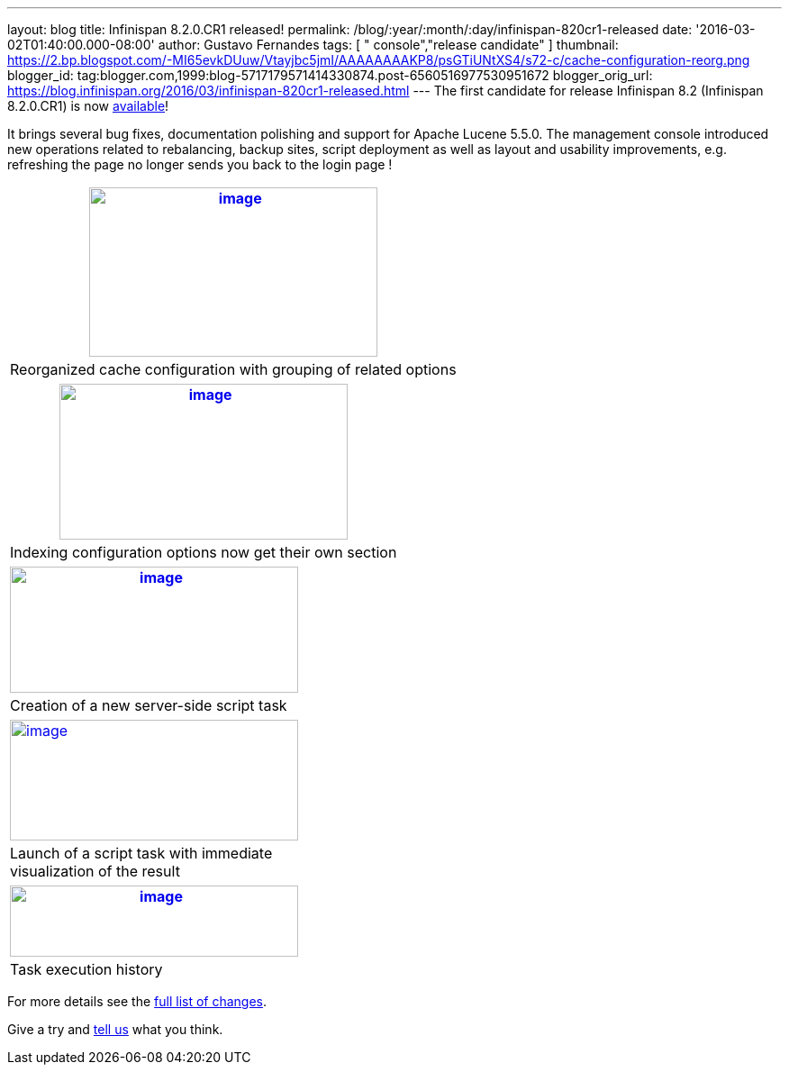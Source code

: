 ---
layout: blog
title: Infinispan 8.2.0.CR1 released!
permalink: /blog/:year/:month/:day/infinispan-820cr1-released
date: '2016-03-02T01:40:00.000-08:00'
author: Gustavo Fernandes
tags: [ " console","release candidate" ]
thumbnail: https://2.bp.blogspot.com/-MI65evkDUuw/Vtayjbc5jmI/AAAAAAAAKP8/psGTiUNtXS4/s72-c/cache-configuration-reorg.png
blogger_id: tag:blogger.com,1999:blog-5717179571414330874.post-6560516977530951672
blogger_orig_url: https://blog.infinispan.org/2016/03/infinispan-820cr1-released.html
---
The first candidate for release Infinispan 8.2 (Infinispan 8.2.0.CR1) is
now http://infinispan.org/download/[available]!

It brings several bug fixes, documentation polishing and support for
Apache Lucene 5.5.0. The management console introduced new operations
related to rebalancing, backup sites, script deployment as well as
layout and usability improvements, e.g. refreshing the page no longer
sends you back to the login page !

[cols="^" ]
|=======================================================================
|https://2.bp.blogspot.com/-MI65evkDUuw/Vtayjbc5jmI/AAAAAAAAKP8/psGTiUNtXS4/s1600/cache-configuration-reorg.png[image:https://2.bp.blogspot.com/-MI65evkDUuw/Vtayjbc5jmI/AAAAAAAAKP8/psGTiUNtXS4/s320/cache-configuration-reorg.png[image,width=320,height=188]]

|Reorganized cache configuration with grouping of related options
|=======================================================================

[cols="^" ]
|=======================================================================
|https://4.bp.blogspot.com/-TAv__7QBYNs/VtayjcjktnI/AAAAAAAAKQA/lib_Gtxla3U/s1600/cache-configuration-indexing.png[image:https://4.bp.blogspot.com/-TAv__7QBYNs/VtayjcjktnI/AAAAAAAAKQA/lib_Gtxla3U/s320/cache-configuration-indexing.png[image,width=320,height=173]]

|Indexing configuration options now get their own section
|=======================================================================

[cols="^" ]
|=======================================================================
|https://3.bp.blogspot.com/-P3ugWaF5ums/Vtay4Xo3qCI/AAAAAAAAKQE/UebUIBBfrzo/s1600/script-create.png[image:https://3.bp.blogspot.com/-P3ugWaF5ums/Vtay4Xo3qCI/AAAAAAAAKQE/UebUIBBfrzo/s320/script-create.png[image,width=320,height=140]]

|Creation of a new server-side script task
|=======================================================================



[cols="^,," ]
|=======================================================================
|https://2.bp.blogspot.com/-PIwL00zXpac/Vtay5KCU-jI/AAAAAAAAKQI/CPpxpBwA1y0/s1600/task-launch.png[image:https://2.bp.blogspot.com/-PIwL00zXpac/Vtay5KCU-jI/AAAAAAAAKQI/CPpxpBwA1y0/s320/task-launch.png[image,width=320,height=134]]
| |

|Launch of a script task with immediate visualization of the result |
|
|=======================================================================

[cols="^" ]
|=======================================================================
|https://4.bp.blogspot.com/-Vcjl2_TCKUU/Vtay5YMeYFI/AAAAAAAAKQM/Sv8XZxpVX3g/s1600/task-execution-history.png[image:https://4.bp.blogspot.com/-Vcjl2_TCKUU/Vtay5YMeYFI/AAAAAAAAKQM/Sv8XZxpVX3g/s320/task-execution-history.png[image,width=320,height=79]]

|Task execution history
|=======================================================================


For more details see the
https://issues.jboss.org/secure/ReleaseNote.jspa?projectId=12310799&version=12328083[full
list of changes].

Give a try and http://infinispan.org/community/[tell us] what you
think.



